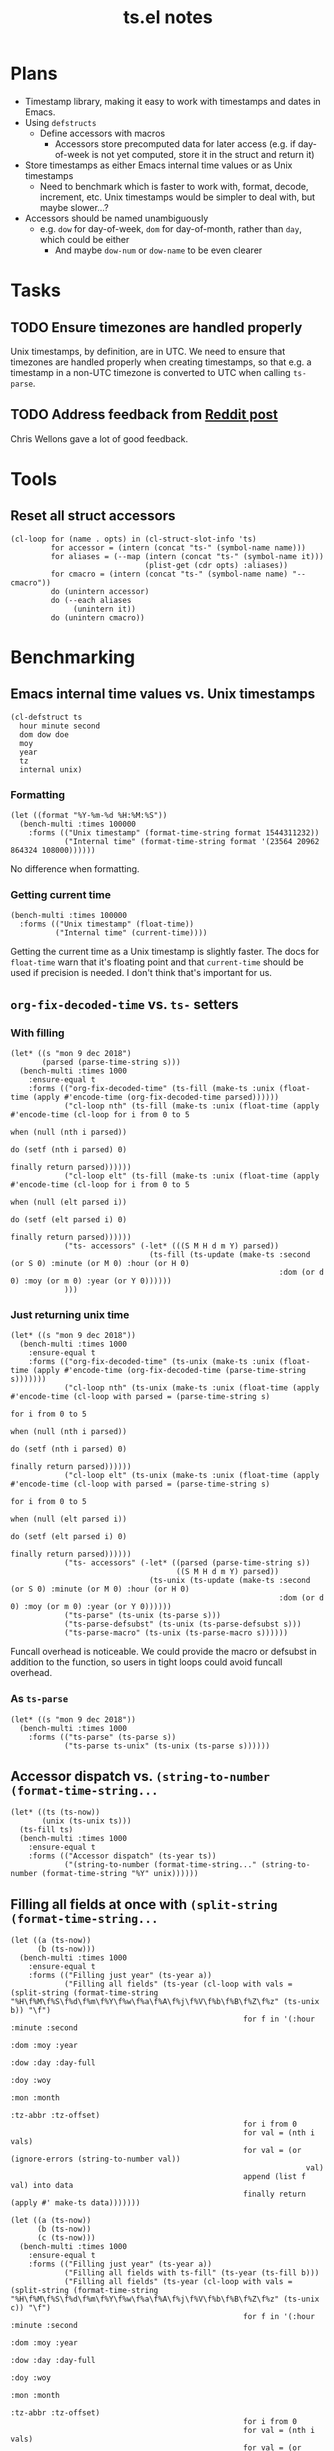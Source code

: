 #+TITLE: ts.el notes

* Plans
:PROPERTIES:
:ID:       2e19b304-f54b-455f-b9fe-ad5be5b31086
:END:

+  Timestamp library, making it easy to work with timestamps and dates in Emacs.
+  Using ~defstructs~
     -  Define accessors with macros
          +  Accessors store precomputed data for later access (e.g. if day-of-week is not yet computed, store it in the struct and return it)
+  Store timestamps as either Emacs internal time values or as Unix timestamps
     -  Need to benchmark which is faster to work with, format, decode, increment, etc.  Unix timestamps would be simpler to deal with, but maybe slower...?
+  Accessors should be named unambiguously
     -  e.g. ~dow~ for day-of-week, ~dom~ for day-of-month, rather than ~day~, which could be either
          +  And maybe ~dow-num~ or ~dow-name~ to be even clearer

* Tasks

** TODO Ensure timezones are handled properly

Unix timestamps, by definition, are in UTC.  We need to ensure that timezones are handled properly when creating timestamps, so that e.g. a timestamp in a non-UTC timezone is converted to UTC when calling ~ts-parse~.

** TODO Address feedback from [[https://www.reddit.com/r/emacs/comments/a4igm5/rfc_tsel_emacs_datetime_library/][Reddit post]]

Chris Wellons gave a lot of good feedback.

* Tools

** Reset all struct accessors

#+BEGIN_SRC elisp :results none
  (cl-loop for (name . opts) in (cl-struct-slot-info 'ts)
           for accessor = (intern (concat "ts-" (symbol-name name)))
           for aliases = (--map (intern (concat "ts-" (symbol-name it)))
                                (plist-get (cdr opts) :aliases))
           for cmacro = (intern (concat "ts-" (symbol-name name) "--cmacro")) 
           do (unintern accessor)
           do (--each aliases
                (unintern it))
           do (unintern cmacro))
#+END_SRC

* Benchmarking

** Emacs internal time values vs. Unix timestamps

#+BEGIN_SRC elisp :results silent
  (cl-defstruct ts
    hour minute second
    dom dow doe
    moy
    year
    tz
    internal unix)
#+END_SRC

*** Formatting

#+BEGIN_SRC elisp
  (let ((format "%Y-%m-%d %H:%M:%S"))
    (bench-multi :times 100000
      :forms (("Unix timestamp" (format-time-string format 1544311232))
              ("Internal time" (format-time-string format '(23564 20962 864324 108000))))))
#+END_SRC

#+RESULTS:
| Form           | x faster than next |     Total runtime | # of GCs |   Total GC runtime |
|----------------+--------------------+-------------------+----------+--------------------|
| Internal time  | 1.00               |       4.846531505 |        5 | 1.1269977660000006 |
| Unix timestamp | slowest            | 4.851822707999999 |        5 | 1.1267304740000004 |

No difference when formatting.

*** Getting current time

#+BEGIN_SRC elisp
  (bench-multi :times 100000
    :forms (("Unix timestamp" (float-time))
            ("Internal time" (current-time))))
#+END_SRC

#+RESULTS:
| Form           | x faster than next |        Total runtime | # of GCs | Total GC runtime |
|----------------+--------------------+----------------------+----------+------------------|
| Unix timestamp | 1.12               | 0.008584705999999998 |        0 |              0.0 |
| Internal time  | slowest            |          0.009583258 |        0 |              0.0 |

Getting the current time as a Unix timestamp is slightly faster.  The docs for ~float-time~ warn that it's floating point and that ~current-time~ should be used if precision is needed.  I don't think that's important for us.

** ~org-fix-decoded-time~ vs. ~ts-~ setters

*** With filling

#+BEGIN_SRC elisp
  (let* ((s "mon 9 dec 2018")
         (parsed (parse-time-string s)))
    (bench-multi :times 1000
      :ensure-equal t
      :forms (("org-fix-decoded-time" (ts-fill (make-ts :unix (float-time (apply #'encode-time (org-fix-decoded-time parsed))))))
              ("cl-loop nth" (ts-fill (make-ts :unix (float-time (apply #'encode-time (cl-loop for i from 0 to 5
                                                                                               when (null (nth i parsed))
                                                                                               do (setf (nth i parsed) 0)
                                                                                               finally return parsed))))))
              ("cl-loop elt" (ts-fill (make-ts :unix (float-time (apply #'encode-time (cl-loop for i from 0 to 5
                                                                                               when (null (elt parsed i))
                                                                                               do (setf (elt parsed i) 0)
                                                                                               finally return parsed))))))
              ("ts- accessors" (-let* (((S M H d m Y) parsed))
                                 (ts-fill (ts-update (make-ts :second (or S 0) :minute (or M 0) :hour (or H 0)
                                                              :dom (or d 0) :moy (or m 0) :year (or Y 0))))))
              )))
#+END_SRC

#+RESULTS:
| Form                 | x faster than next |      Total runtime | # of GCs |    Total GC runtime |
|----------------------+--------------------+--------------------+----------+---------------------|
| ts- accessors        |               2.11 | 0.6814406310000001 |        0 |                 0.0 |
| org-fix-decoded-time |               1.00 |         1.43786147 |        1 | 0.40317458900000247 |
| cl-loop nth          |               1.01 | 1.4420543490000002 |        1 | 0.40715375199999926 |
| cl-loop elt          |            slowest | 1.4522118320000001 |        1 | 0.41347589399998697 |

*** Just returning unix time

#+BEGIN_SRC elisp
  (let* ((s "mon 9 dec 2018"))
    (bench-multi :times 1000
      :ensure-equal t
      :forms (("org-fix-decoded-time" (ts-unix (make-ts :unix (float-time (apply #'encode-time (org-fix-decoded-time (parse-time-string s)))))))
              ("cl-loop nth" (ts-unix (make-ts :unix (float-time (apply #'encode-time (cl-loop with parsed = (parse-time-string s)
                                                                                               for i from 0 to 5
                                                                                               when (null (nth i parsed))
                                                                                               do (setf (nth i parsed) 0)
                                                                                               finally return parsed))))))
              ("cl-loop elt" (ts-unix (make-ts :unix (float-time (apply #'encode-time (cl-loop with parsed = (parse-time-string s)
                                                                                               for i from 0 to 5
                                                                                               when (null (elt parsed i))
                                                                                               do (setf (elt parsed i) 0)
                                                                                               finally return parsed))))))
              ("ts- accessors" (-let* ((parsed (parse-time-string s))
                                       ((S M H d m Y) parsed))
                                 (ts-unix (ts-update (make-ts :second (or S 0) :minute (or M 0) :hour (or H 0)
                                                              :dom (or d 0) :moy (or m 0) :year (or Y 0))))))
              ("ts-parse" (ts-unix (ts-parse s)))
              ("ts-parse-defsubst" (ts-unix (ts-parse-defsubst s)))
              ("ts-parse-macro" (ts-unix (ts-parse-macro s))))))
#+END_SRC

#+RESULTS:
| Form                 | x faster than next | Total runtime | # of GCs | Total GC runtime |
|----------------------+--------------------+---------------+----------+------------------|
| ts-parse-macro       |               1.00 |   0.028634316 |        0 |              0.0 |
| ts-parse-defsubst    |               1.01 |    0.02869171 |        0 |              0.0 |
| cl-loop nth          |               1.00 |   0.029103046 |        0 |              0.0 |
| cl-loop elt          |               1.04 |   0.029246385 |        0 |              0.0 |
| org-fix-decoded-time |               1.00 |   0.030463535 |        0 |              0.0 |
| ts- accessors        |               1.09 |   0.030527408 |        0 |              0.0 |
| ts-parse             |            slowest |   0.033408084 |        0 |              0.0 |

Funcall overhead is noticeable.  We could provide the macro or defsubst in addition to the function, so users in tight loops could avoid funcall overhead.

*** As ~ts-parse~

#+BEGIN_SRC elisp
  (let* ((s "mon 9 dec 2018"))
    (bench-multi :times 1000
      :forms (("ts-parse" (ts-parse s))
              ("ts-parse ts-unix" (ts-unix (ts-parse s))))))
#+END_SRC

#+RESULTS:
| Form             | x faster than next | Total runtime | # of GCs | Total GC runtime |
|------------------+--------------------+---------------+----------+------------------|
| ts-parse         | 1.02               |   0.031561369 |        0 |              0.0 |
| ts-parse ts-unix | slowest            |   0.032193442 |        0 |              0.0 |

** Accessor dispatch vs. ~(string-to-number (format-time-string...~

#+BEGIN_SRC elisp
  (let* ((ts (ts-now))
         (unix (ts-unix ts)))
    (ts-fill ts)
    (bench-multi :times 1000
      :ensure-equal t
      :forms (("Accessor dispatch" (ts-year ts))
              ("(string-to-number (format-time-string..." (string-to-number (format-time-string "%Y" unix))))))
#+END_SRC

#+RESULTS:
| Form                                     | x faster than next | Total runtime | # of GCs | Total GC runtime |
|------------------------------------------+--------------------+---------------+----------+------------------|
| Accessor dispatch                        | 93.17              |   0.000514627 |        0 |              0.0 |
| (string-to-number (format-time-string... | slowest            |   0.047949907 |        0 |              0.0 |

** Filling all fields at once with ~(split-string (format-time-string...~

#+BEGIN_SRC elisp
  (let ((a (ts-now))
        (b (ts-now)))
    (bench-multi :times 1000
      :ensure-equal t
      :forms (("Filling just year" (ts-year a))
              ("Filling all fields" (ts-year (cl-loop with vals = (split-string (format-time-string "%H\f%M\f%S\f%d\f%m\f%Y\f%w\f%a\f%A\f%j\f%V\f%b\f%B\f%Z\f%z" (ts-unix b)) "\f")
                                                      for f in '(:hour :minute :second
                                                                       :dom :moy :year
                                                                       :dow :day :day-full
                                                                       :doy :woy
                                                                       :mon :month
                                                                       :tz-abbr :tz-offset)
                                                      for i from 0
                                                      for val = (nth i vals)
                                                      for val = (or (ignore-errors (string-to-number val))
                                                                    val)
                                                      append (list f val) into data
                                                      finally return (apply #' make-ts data)))))))
#+END_SRC

#+RESULTS:
| Form               | x faster than next |         Total runtime | # of GCs | Total GC runtime |
|--------------------+--------------------+-----------------------+----------+------------------|
| Filling just year  | 111.27             | 0.0005753919999999999 |        0 |              0.0 |
| Filling all fields | slowest            |   0.06402511300000001 |        0 |              0.0 |

#+BEGIN_SRC elisp
  (let ((a (ts-now))
        (b (ts-now))
        (c (ts-now)))
    (bench-multi :times 1000
      :ensure-equal t
      :forms (("Filling just year" (ts-year a))
              ("Filling all fields with ts-fill" (ts-year (ts-fill b)))
              ("Filling all fields" (ts-year (cl-loop with vals = (split-string (format-time-string "%H\f%M\f%S\f%d\f%m\f%Y\f%w\f%a\f%A\f%j\f%V\f%b\f%B\f%Z\f%z" (ts-unix c)) "\f")
                                                      for f in '(:hour :minute :second
                                                                       :dom :moy :year
                                                                       :dow :day :day-full
                                                                       :doy :woy
                                                                       :mon :month
                                                                       :tz-abbr :tz-offset)
                                                      for i from 0
                                                      for val = (nth i vals)
                                                      for val = (or (ignore-errors (string-to-number val))
                                                                    val)
                                                      append (list f val) into data
                                                      finally return (apply #' make-ts data)))))))
#+END_SRC

#+RESULTS:
| Form                            | x faster than next |       Total runtime | # of GCs | Total GC runtime |
|---------------------------------+--------------------+---------------------+----------+------------------|
| Filling just year               |              26.19 |         0.000578383 |        0 |              0.0 |
| Filling all fields with ts-fill |               4.26 |         0.015147096 |        0 |              0.0 |
| Filling all fields              |            slowest | 0.06453187299999999 |        0 |              0.0 |

#+BEGIN_SRC elisp
  (let ((unix (ts-unix (ts-now))))
    (bench-multi :times 1000
      :ensure-equal t
      :forms (("format-time-string for each field"
               (cl-loop for c in '("%H" "%M" "%S" "%d" "%m" "%Y" "%w" "%a" "%A" "%j" "%V" "%b" "%B" "%Z" "%z")
                        collect (format-time-string c unix)))
              ("format-time-string once" (split-string (format-time-string "%H\f%M\f%S\f%d\f%m\f%Y\f%w\f%a\f%A\f%j\f%V\f%b\f%B\f%Z\f%z" unix) "\f")))))
#+END_SRC

#+RESULTS:
| Form                              | x faster than next |        Total runtime | # of GCs | Total GC runtime |
|-----------------------------------+--------------------+----------------------+----------+------------------|
| format-time-string once           | 8.72               | 0.035605714999999996 |        0 |              0.0 |
| format-time-string for each field | slowest            |  0.31055773799999997 |        0 |              0.0 |

#+BEGIN_SRC elisp
  (let* ((unix (ts-unix (ts-now)))
         (constructors '("%H" "%M" "%S" "%d" "%m" "%Y" "%w" "%a" "%A" "%j" "%V" "%b" "%B" "%Z" "%z"))
         (results (cl-loop for i from 0 to (length constructors)
                           collect (progn
                                     (garbage-collect)
                                     (let* ((fields (-slice constructors 0 i))
                                            (multi-string (s-join "\f" fields))
                                            (multi-calls (car (benchmark-run-compiled 1000
                                                                (cl-loop for field in fields
                                                                         collect (format-time-string field unix)))))
                                            (multi-field (car (benchmark-run-compiled 1000
                                                                (split-string (format-time-string multi-string unix)))))
                                            (difference (format "%.04f" (- multi-field multi-calls ))))
                                       (list (1+ i)
                                             (format "%.04f" multi-calls)
                                             (format "%.04f" multi-field)
                                             difference
                                             (format "%.04f" (/ multi-calls
                                                         multi-field)))))))
         (table (list '("Fields" "Multiple calls" "One call" "Difference" "x faster")
                      'hline)))
    (append table results))

#+END_SRC

#+RESULTS:
| Fields | Multiple calls | One call | Difference | x faster |
|--------+----------------+----------+------------+----------|
|      1 |         0.0001 |   0.0215 |     0.0214 |   0.0043 |
|      2 |         0.0217 |   0.0231 |     0.0014 |   0.9385 |
|      3 |         0.0428 |   0.0249 |    -0.0180 |   1.7223 |
|      4 |         0.0639 |   0.0256 |    -0.0384 |   2.5004 |
|      5 |         0.0848 |   0.0264 |    -0.0585 |   3.2179 |
|      6 |         0.1059 |   0.0271 |    -0.0788 |   3.9039 |
|      7 |         0.1269 |   0.0282 |    -0.0988 |   4.5074 |
|      8 |         0.1479 |   0.0290 |    -0.1189 |   5.1008 |
|      9 |         0.1693 |   0.0301 |    -0.1392 |   5.6169 |
|     10 |         0.1904 |   0.0310 |    -0.1594 |   6.1446 |
|     11 |         0.2113 |   0.0318 |    -0.1795 |   6.6403 |
|     12 |         0.2326 |   0.0329 |    -0.1997 |   7.0796 |
|     13 |         0.2537 |   0.0338 |    -0.2199 |   7.5002 |
|     14 |         0.2749 |   0.0349 |    -0.2400 |   7.8714 |
|     15 |         0.2958 |   0.0357 |    -0.2601 |   8.2849 |
|     16 |         0.3169 |   0.0368 |    -0.2802 |   8.6213 |

** Old ~ts-fill~ vs new ~ts-fill~

Including struct and macro/function definitions because the code may change in the future.

*NOTE*: Something weird happens when evaluating these macro-defining, function-defining blocks in Org.  After running them, the functions aren't even defined in Emacs.  I don't understand how that's possible.  So some of the results are...weird.  Anyway, when I manually eval the macros and functions outside of the source block, and then run the benchmark part only, the results show that the "new" and ~defun~-based functions are much faster.

This code just changes the number of times ~format-time-string~ is called:

#+BEGIN_SRC elisp
  (unintern 'ts-fill)
  (unintern 'ts-fill2)

  (ts-defstruct ts
    (hour nil
          :accessor-init (string-to-number (format-time-string "%H" (ts-unix struct)))
          :aliases (H)
          :constructor "%H"
          :type integer)
    (minute nil
            :accessor-init (string-to-number (format-time-string "%M" (ts-unix struct)))
            :aliases (min M)
            :constructor "%M"
            :type integer)
    (second nil
            :accessor-init (string-to-number (format-time-string "%S" (ts-unix struct)))
            :aliases (sec S)
            :constructor "%S"
            :type integer)
    (dom nil
         :accessor-init (string-to-number (format-time-string "%d" (ts-unix struct)))
         :aliases (d)
         :constructor "%d"
         :type integer)
    (moy nil
         :accessor-init (string-to-number (format-time-string "%m" (ts-unix struct)))
         :aliases (m month-of-year)
         :constructor "%m"
         :type integer)
    (year nil
          :accessor-init (string-to-number (format-time-string "%Y" (ts-unix struct)))
          :aliases (Y)
          :constructor "%Y"
          :type integer)

    (dow nil
         :accessor-init (string-to-number (format-time-string "%w" (ts-unix struct)))
         :aliases (day-of-week)
         :constructor "%w"
         :type integer)
    (day nil
         :accessor-init (format-time-string "%a" (ts-unix struct))
         :aliases (day-abbr)
         :constructor "%a")
    (day-full nil
              :accessor-init (format-time-string "%A" (ts-unix struct))
              :aliases (day-name)
              :constructor "%A")
    ;; (doe nil
    ;;      :accessor-init (days-between (format-time-string "%Y-%m-%d 00:00:00" (ts-unix struct))
    ;;                                   "1970-01-01 00:00:00")
    ;;      :aliases (day-of-epoch))
    (doy nil
         :accessor-init (string-to-number (format-time-string "%j" (ts-unix struct)))
         :aliases (day-of-year)
         :constructor "%j"
         :type integer)

    (woy nil
         :accessor-init (string-to-number (format-time-string "%V" (ts-unix struct)))
         :aliases (week week-of-year)
         :constructor "%V"
         :type integer)

    (mon nil
         :accessor-init (format-time-string "%b" (ts-unix struct))
         :aliases (month-abbr)
         :constructor "%b")
    (month nil
           :accessor-init (format-time-string "%B" (ts-unix struct))
           :aliases (month-name)
           :constructor "%B")

    (tz-abbr nil
             :accessor-init (format-time-string "%Z" (ts-unix struct))
             :constructor "%Z")
    (tz-offset nil
               :accessor-init (format-time-string "%z" (ts-unix struct))
               :constructor "%z")
    ;; MAYBE: Add tz-offset-minutes

    (internal nil
              :accessor-init (apply #'encode-time (decode-time (ts-unix struct))))
    (unix nil
          :accessor-init (pcase-let* (((cl-struct ts second minute hour dom moy year) cl-x))
                           (if (and second minute hour dom moy year)
                               (float-time (encode-time second minute hour dom moy year))
                             (float-time)))))

  (defmacro ts-define-fill ()
    "Define `ts-fill' method that fills all applicable slots of `ts' object from its `unix' slot."
    (let ((slots (->> (cl-struct-slot-info 'ts)
                      (-map #'car)
                      (--select (not (member it '(unix internal cl-tag-slot)))))))
      `(defun ts-fill (ts &optional force)
         "Fill all slots of timestamp TS from Unix timestamp and return TS.
  If FORCE is non-nil, update already-filled slots."
         (when force
           ,@(cl-loop for slot in slots
                      for accessor = (intern (concat "ts-" (symbol-name slot)))
                      collect `(setf (,accessor ts) nil)))
         ,@(cl-loop for slot in slots
                    for accessor = (intern (concat "ts-" (symbol-name slot)))
                    collect `(,accessor ts))
         ts)))
  (ts-define-fill)

  (defmacro ts-define-fill2 ()
    "Define `ts-fill' method that fills all applicable slots of `ts' object from its `unix' slot."
    (let* ((slots (->> (cl-struct-slot-info 'ts)
                       (--select (and (not (member (car it) '(unix internal cl-tag-slot)))
                                      (plist-get (cddr it) :constructor)))

                       (--map (list (intern (concat ":" (symbol-name (car it))))
                                    (cddr it)))))
           (keywords (-map #'first slots))
           (constructors (->> slots
                              (--map (plist-get (cadr it) :constructor))
                              -non-nil))
           (types (--map (plist-get (cadr it) :type) slots))
           (format-string (s-join "\f" constructors)))
      `(defun ts-fill2 (ts)
         "Fill all slots of timestamp TS from Unix timestamp and return TS.
  If FORCE is non-nil, update already-filled slots."
         (let* ((time-values (split-string (format-time-string ,format-string (ts-unix ts)) "\f"))
                (args (cl-loop for type in ',types
                               for tv in time-values
                               for keyword in ',keywords
                               append (list keyword (pcase type
                                                      ('integer (string-to-number tv))
                                                      (_ tv))))))
           (apply #'make-ts :unix (ts-unix ts) args)))))
  (ts-define-fill2)

  (bench-multi :times 1000
    :ensure-equal t
    :forms (("old" (ts-fill (make-ts :unix 1544410412.2087605)))
            ("new" (ts-fill2 (make-ts :unix 1544410412.2087605)))))

#+END_SRC

#+RESULTS:
| Form | x faster than next | Total runtime | # of GCs |    Total GC runtime |
|------+--------------------+---------------+----------+---------------------|
| new  | 5.85               |   0.153482234 |        0 |                 0.0 |
| old  | slowest            |   0.897823082 |        1 | 0.25289141199999676 |

This compares both ways defined with ~defun~.  The ~cl-defmethod~ dispatch overhead is /very/ significant:

#+BEGIN_SRC elisp
  (unintern 'ts-fill)
  (unintern 'ts-fill2)

  (ts-defstruct ts
    (hour nil
          :accessor-init (string-to-number (format-time-string "%H" (ts-unix struct)))
          :aliases (H)
          :constructor "%H"
          :type integer)
    (minute nil
            :accessor-init (string-to-number (format-time-string "%M" (ts-unix struct)))
            :aliases (min M)
            :constructor "%M"
            :type integer)
    (second nil
            :accessor-init (string-to-number (format-time-string "%S" (ts-unix struct)))
            :aliases (sec S)
            :constructor "%S"
            :type integer)
    (dom nil
         :accessor-init (string-to-number (format-time-string "%d" (ts-unix struct)))
         :aliases (d)
         :constructor "%d"
         :type integer)
    (moy nil
         :accessor-init (string-to-number (format-time-string "%m" (ts-unix struct)))
         :aliases (m month-of-year)
         :constructor "%m"
         :type integer)
    (year nil
          :accessor-init (string-to-number (format-time-string "%Y" (ts-unix struct)))
          :aliases (Y)
          :constructor "%Y"
          :type integer)

    (dow nil
         :accessor-init (string-to-number (format-time-string "%w" (ts-unix struct)))
         :aliases (day-of-week)
         :constructor "%w"
         :type integer)
    (day nil
         :accessor-init (format-time-string "%a" (ts-unix struct))
         :aliases (day-abbr)
         :constructor "%a")
    (day-full nil
              :accessor-init (format-time-string "%A" (ts-unix struct))
              :aliases (day-name)
              :constructor "%A")
    ;; (doe nil
    ;;      :accessor-init (days-between (format-time-string "%Y-%m-%d 00:00:00" (ts-unix struct))
    ;;                                   "1970-01-01 00:00:00")
    ;;      :aliases (day-of-epoch))
    (doy nil
         :accessor-init (string-to-number (format-time-string "%j" (ts-unix struct)))
         :aliases (day-of-year)
         :constructor "%j"
         :type integer)

    (woy nil
         :accessor-init (string-to-number (format-time-string "%V" (ts-unix struct)))
         :aliases (week week-of-year)
         :constructor "%V"
         :type integer)

    (mon nil
         :accessor-init (format-time-string "%b" (ts-unix struct))
         :aliases (month-abbr)
         :constructor "%b")
    (month nil
           :accessor-init (format-time-string "%B" (ts-unix struct))
           :aliases (month-name)
           :constructor "%B")

    (tz-abbr nil
             :accessor-init (format-time-string "%Z" (ts-unix struct))
             :constructor "%Z")
    (tz-offset nil
               :accessor-init (format-time-string "%z" (ts-unix struct))
               :constructor "%z")
    ;; MAYBE: Add tz-offset-minutes

    (internal nil
              :accessor-init (apply #'encode-time (decode-time (ts-unix struct))))
    (unix nil
          :accessor-init (pcase-let* (((cl-struct ts second minute hour dom moy year) cl-x))
                           (if (and second minute hour dom moy year)
                               (float-time (encode-time second minute hour dom moy year))
                             (float-time)))))

  (defmacro ts-define-fill ()
    "Define `ts-fill' method that fills all applicable slots of `ts' object from its `unix' slot."
    (let ((slots (->> (cl-struct-slot-info 'ts)
                      (-map #'car)
                      (--select (not (member it '(unix internal cl-tag-slot)))))))
      `(cl-defmethod ts-fill ((ts ts) &optional force)
         "Fill all slots of timestamp TS from Unix timestamp and return TS.
    If FORCE is non-nil, update already-filled slots."
         (when force
           ,@(cl-loop for slot in slots
                      for accessor = (intern (concat "ts-" (symbol-name slot)))
                      collect `(setf (,accessor ts) nil)))
         ,@(cl-loop for slot in slots
                    for accessor = (intern (concat "ts-" (symbol-name slot)))
                    collect `(,accessor ts))
         ts)))
  (ts-define-fill)

  (defmacro ts-define-fill2 ()
    "Define `ts-fill' method that fills all applicable slots of `ts' object from its `unix' slot."
    (let* ((slots (->> (cl-struct-slot-info 'ts)
                       (--select (and (not (member (car it) '(unix internal cl-tag-slot)))
                                      (plist-get (cddr it) :constructor)))

                       (--map (list (intern (concat ":" (symbol-name (car it))))
                                    (cddr it)))))
           (keywords (-map #'first slots))
           (constructors (->> slots
                              (--map (plist-get (cadr it) :constructor))
                              -non-nil))
           (types (--map (plist-get (cadr it) :type) slots))
           (format-string (s-join "\f" constructors)))
      `(defun ts-fill2 (ts)
         "Fill all slots of timestamp TS from Unix timestamp and return TS.
  If FORCE is non-nil, update already-filled slots."
         (let* ((time-values (split-string (format-time-string ,format-string (ts-unix ts)) "\f"))
                (args (cl-loop for type in ',types
                               for tv in time-values
                               for keyword in ',keywords
                               append (list keyword (pcase type
                                                      ('integer (string-to-number tv))
                                                      (_ tv))))))
           (apply #'make-ts :unix (ts-unix ts) args)))))
  (ts-define-fill2)

  (bench-multi :times 1000
    :ensure-equal t
    :forms (("old" (ts-fill (make-ts :unix 1544410412.2087605)))
            ("new" (ts-fill2 (make-ts :unix 1544410412.2087605)))))
#+END_SRC

#+RESULTS:
| Form | x faster than next |       Total runtime | # of GCs | Total GC runtime |
|------+--------------------+---------------------+----------+------------------|
| new  | 2.51               | 0.15029577900000002 |        0 |              0.0 |
| old  | slowest            |         0.377474529 |        0 |              0.0 |

** Comparing ~defun~ and ~cl-defmethod~

#+BEGIN_SRC elisp
  (unintern 'ts-fill-method)
  (defmacro ts-define-fill-method ()
    "Define `ts-fill' method that fills all applicable slots of `ts' object from its `unix' slot."
    (let ((slots (->> (cl-struct-slot-info 'ts)
                      (-map #'car)
                      (--select (not (member it '(unix internal cl-tag-slot)))))))
      `(cl-defmethod ts-fill-method ((ts ts) &optional force)
         "Fill all slots of timestamp TS from Unix timestamp and return TS.
   If FORCE is non-nil, update already-filled slots."
         (when force
           ,@(cl-loop for slot in slots
                      for accessor = (intern (concat "ts-" (symbol-name slot)))
                      collect `(setf (,accessor ts) nil)))
         ,@(cl-loop for slot in slots
                    for accessor = (intern (concat "ts-" (symbol-name slot)))
                    collect `(,accessor ts))
         ts)))
  (ts-define-fill-method)

  (unintern 'ts-fill-defun)
  (defmacro ts-define-fill-defun ()
    "Define `ts-fill' method that fills all applicable slots of `ts' object from its `unix' slot."
    (let ((slots (->> (cl-struct-slot-info 'ts)
                      (-map #'car)
                      (--select (not (member it '(unix internal cl-tag-slot)))))))
      `(defun ts-fill-defun (ts &optional force)
         "Fill all slots of timestamp TS from Unix timestamp and return TS.
   If FORCE is non-nil, update already-filled slots."
         (when force
           ,@(cl-loop for slot in slots
                      for accessor = (intern (concat "ts-" (symbol-name slot)))
                      collect `(setf (,accessor ts) nil)))
         ,@(cl-loop for slot in slots
                    for accessor = (intern (concat "ts-" (symbol-name slot)))
                    collect `(,accessor ts))
         ts)))
  (ts-define-fill-defun)

  (bench-multi :times 10
    :ensure-equal t
    :forms (("cl-defmethod" (ts-fill-method (make-ts :unix 1544410412.2087605)))
            ("defun" (ts-fill-defun (make-ts :unix 1544410412.2087605)))))
#+END_SRC

#+RESULTS:
| Form         | x faster than next | Total runtime | # of GCs | Total GC runtime |
|--------------+--------------------+---------------+----------+------------------|
| cl-defmethod | 1.71               |    0.00389861 |        0 |              0.0 |
| defun        | slowest            |   0.006647152 |        0 |              0.0 |

With byte-compilation:

#+BEGIN_SRC elisp
  (unintern 'ts-fill-method)
  (defmacro ts-define-fill-method ()
    "Define `ts-fill' method that fills all applicable slots of `ts' object from its `unix' slot."
    (let ((slots (->> (cl-struct-slot-info 'ts)
                      (-map #'car)
                      (--select (not (member it '(unix internal cl-tag-slot)))))))
      `(cl-defmethod ts-fill-method ((ts ts) &optional force)
         "Fill all slots of timestamp TS from Unix timestamp and return TS.
   If FORCE is non-nil, update already-filled slots."
         (when force
           ,@(cl-loop for slot in slots
                      for accessor = (intern (concat "ts-" (symbol-name slot)))
                      collect `(setf (,accessor ts) nil)))
         ,@(cl-loop for slot in slots
                    for accessor = (intern (concat "ts-" (symbol-name slot)))
                    collect `(,accessor ts))
         ts)))
  (byte-compile (ts-define-fill-method))

  (unintern 'ts-fill-defun)
  (defmacro ts-define-fill-defun ()
    "Define `ts-fill' method that fills all applicable slots of `ts' object from its `unix' slot."
    (let ((slots (->> (cl-struct-slot-info 'ts)
                      (-map #'car)
                      (--select (not (member it '(unix internal cl-tag-slot)))))))
      `(defun ts-fill-defun (ts &optional force)
         "Fill all slots of timestamp TS from Unix timestamp and return TS.
   If FORCE is non-nil, update already-filled slots."
         (when force
           ,@(cl-loop for slot in slots
                      for accessor = (intern (concat "ts-" (symbol-name slot)))
                      collect `(setf (,accessor ts) nil)))
         ,@(cl-loop for slot in slots
                    for accessor = (intern (concat "ts-" (symbol-name slot)))
                    collect `(,accessor ts))
         ts)))
  (byte-compile (ts-define-fill-defun))

  (bench-multi :times 10
    :ensure-equal t
    :forms (("cl-defmethod" (ts-fill-method (make-ts :unix 1544410412.2087605)))
            ("defun" (ts-fill-defun (make-ts :unix 1544410412.2087605)))))
#+END_SRC

#+RESULTS:
| Form         | x faster than next | Total runtime | # of GCs | Total GC runtime |
|--------------+--------------------+---------------+----------+------------------|
| defun        | 1.07               |   0.003677682 |        0 |              0.0 |
| cl-defmethod | slowest            |   0.003933501 |        0 |              0.0 |

This seems to show that ~cl-defmethod~ may be faster when not byte-compiled, but ~defun~ is faster when byte-compiled...?

** ~ts-incf~ vs. ~ts-incf*~

~ts-incf*~ uses ~cl-struct-slot-value~ to make access slightly easier by only having to specify the slot instead of calling the accessor.  It's nice to see that performance is identical!

#+BEGIN_SRC elisp
  (bench-multi :times 1000
    :ensure-equal t
    :forms (("ts-incf" (let ((ts (ts-now)))
                         (ts-incf (ts-dom ts) 5)
                         (ts-format nil ts)))
            ("ts-incf*" (let ((ts (ts-now)))
                          (ts-incf (ts-dom ts) 5)
                          (ts-format nil ts)))))
#+END_SRC

#+RESULTS:
| Form     | x faster than next |       Total runtime | # of GCs | Total GC runtime |
|----------+--------------------+---------------------+----------+------------------|
| ts-incf  | 1.00               |         0.119002497 |        0 |              0.0 |
| ts-incf* | slowest            | 0.11907886200000001 |        0 |              0.0 |

** Making a new ts vs. blanking fields

Interestingly, not only is making a new ts faster, but it causes less GC!

#+BEGIN_SRC elisp
  (let* ((a (ts-now)))
    (bench-multi :times 100000
      :ensure-equal t
      :forms (("New" (let ((ts (copy-ts a)))
                       (setq ts (ts-fill ts))
                       (make-ts :unix (ts-unix ts))))
              ("Blanking" (let ((ts (copy-ts a)))
                            (setq ts (ts-fill ts))
                            (ts-reset ts))))))
#+END_SRC

#+RESULTS:
| Form     | x faster than next | Total runtime | # of GCs |  Total GC runtime |
|----------+--------------------+---------------+----------+-------------------|
| New      | 1.16               |  16.022026285 |       37 |  7.72851086399999 |
| Blanking | slowest            |  18.664577402 |       42 | 8.754392806999988 |

** ~ts-inc~ vs. ~ts-incf~ vs. ~cl-incf~ vs...

~ts-inc~ does more work than ~cl-incf~, so it should be slower.  But with ~cl-incf~ we have to call ~ts-fill~ and ~ts-update~ manually.

Note: We call ~ts-format~ to ensure that each form is returning the same thing, because e.g. ~ts-inc~ returns the timestamp, while ~ts-incf~ returns the new slot value.

#+BEGIN_SRC elisp
  (let ((ts (ts-now)))
    (bench-multi :times 1000 :ensure-equal t
      :forms (("ts-inc" (->> (copy-ts ts)
                             (ts-inc 'hour 72)
                             (ts-inc 'minute 10)
                             (ts-format nil)))
              ("ts-incf" (let ((ts (copy-ts ts)))
                           (ts-incf (ts-hour ts) 72)
                           (ts-incf (ts-minute ts) 10)
                           (ts-format nil ts)))
              ("cl-incf" (let ((ts (copy-ts ts)))
                           (setq ts (ts-fill ts))
                           (cl-incf (ts-hour ts) 72)
                           (cl-incf (ts-minute ts) 10)
                           (setq ts (ts-update ts))
                           (ts-format nil ts)))
              ("ts-adjust" (let ((ts (copy-ts ts)))
                             (ts-format nil (ts-adjust 'hour 72 'minute 10 ts))))
              ("ts-adjustf" (let ((ts (copy-ts ts)))
                              (ts-format nil (ts-adjustf ts 'hour 72 'minute 10))))
              ("manually-expanded ts-adjustf w/accessors"
               (let ((ts (ts-fill (copy-ts ts))) )
                 (cl-incf (ts-hour ts) 72)
                 (cl-incf (ts-minute ts) 10)
                 (setq ts (ts-update ts))
                 (ts-format nil ts)))
              ("manually-expanded ts-adjustf w/cl-struct-slot-value"
               (let ((ts (copy-ts ts)))
                 (ts-format nil (let ((g3706 (ts-fill ts)))
                                  (cl-incf (cl-struct-slot-value 'ts 'hour g3706) 72)
                                  (cl-incf (cl-struct-slot-value 'ts 'minute g3706) 10)
                                  (setf ts (make-ts :unix (ts-unix (ts-update g3706)))))))))))
#+END_SRC

#+RESULTS:
| Form                                                | x faster than next |       Total runtime | # of GCs | Total GC runtime |
|-----------------------------------------------------+--------------------+---------------------+----------+------------------|
| ts-adjustf                                          |               1.00 |         0.118524905 |        0 |              0.0 |
| cl-incf                                             |               1.00 |         0.118892374 |        0 |              0.0 |
| manually-expanded ts-adjustf w/accessors            |               1.08 |         0.118896395 |        0 |              0.0 |
| manually-expanded ts-adjustf w/cl-struct-slot-value |               1.11 |         0.127937998 |        0 |              0.0 |
| ts-adjust                                           |               1.47 | 0.14162766400000001 |        0 |              0.0 |
| ts-incf                                             |               1.00 |         0.208026902 |        0 |              0.0 |
| ts-inc                                              |            slowest |         0.208248724 |        0 |              0.0 |

~cl-struct-slot-value~ seems a bit slower than calling accessors.  I understand why this is so in non-byte-compiled code, but it's defined with ~define-inline~, and its comments say that the byte-compiler resolves the array positions at compile time, so it seems like it ought to be just as fast as calling the accessors.

** ~ts-adjust~ vs ~ts-inc~ vs ~ts-adjustf~ for only one adjustment

#+BEGIN_SRC elisp
  (let ((ts (ts-now)))
    (bench-multi :times 1000 :ensure-equal t
      :forms (("ts-inc" (->> (copy-ts ts)
                             (ts-inc 'hour 72)
                             (ts-format nil)))
              ("ts-adjust" (let ((ts (copy-ts ts)))
                             (ts-format nil (ts-adjust 'hour 72 ts))))
              ("ts-adjustf" (let ((ts (copy-ts ts)))
                              (ts-adjustf ts 'hour 72)
                              (ts-format nil ts))))))
#+END_SRC

#+RESULTS:
| Form       | x faster than next |       Total runtime | # of GCs | Total GC runtime |
|------------+--------------------+---------------------+----------+------------------|
| ts-adjustf |               1.10 |         0.115363916 |        0 |              0.0 |
| ts-inc     |               1.06 |           0.1265937 |        0 |              0.0 |
| ts-adjust  |            slowest | 0.13443148200000002 |        0 |              0.0 |

** Getting quotient and remainder

#+BEGIN_SRC elisp
  (let ((divisor 31536000)
        (a 1544930832)
        (b 15103636150))
    (bench-multi :times 100000 :ensure-equal t
      :forms (("Divide and multiply" (let* ((orig-value a)
                                            (new-value (/ orig-value divisor)))
                                       (- orig-value (* new-value divisor))))
              ("Divide and mod" (let* ((orig-value a)
                                       (new-value (/ orig-value divisor)))
                                  (% orig-value divisor))))))
#+END_SRC

#+RESULTS:
| Form                | x faster than next |        Total runtime | # of GCs | Total GC runtime |
|---------------------+--------------------+----------------------+----------+------------------|
| Divide and mod      | 1.15               | 0.020987126999999998 |        0 |              0.0 |
| Divide and multiply | slowest            |          0.024083734 |        0 |              0.0 |

#+BEGIN_SRC elisp
  (let*((a 1544930832)
        (b 15103636150)
        (diff (- a b)))
    (bench-multi :times 1000 :ensure-equal t
      :forms (("ts-human-duration" (ts-human-duration diff))
              ("ts-human-duration-mod" (ts-human-duration-mod diff)))))
#+END_SRC

#+RESULTS:
| Form                  | x faster than next | Total runtime | # of GCs | Total GC runtime |
|-----------------------+--------------------+---------------+----------+------------------|
| ts-human-duration-mod | 1.06               |   0.010433296 |        0 |              0.0 |
| ts-human-duration     | slowest            |   0.011053253 |        0 |              0.0 |

So it's slightly faster to use ~%~ than to calculate the remainder manually.

